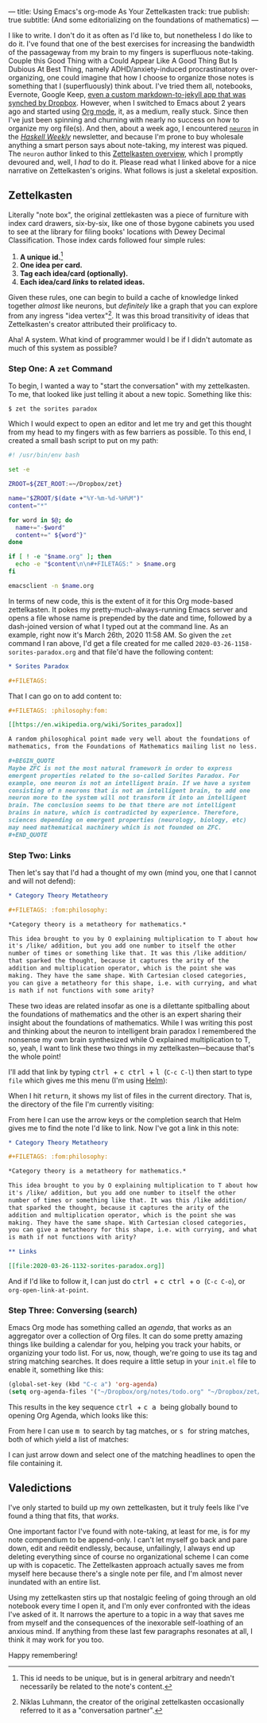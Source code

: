 ---
title: Using Emacs's org-mode As Your Zettelkasten
track: true
publish: true
subtitle: (And some editorializing on the foundations of mathematics)
---

I like to write. I don't do it as often as I'd like to, but
nonetheless I do like to do it. I've found that one of the best
exercises for increasing the bandwidth of the passageway from my brain
to my fingers is superfluous note-taking. Couple this Good Thing with
a Could Appear Like A Good Thing But Is Dubious At Best Thing, namely
ADHD/anxiety-induced procrastinatory over-organizing, one could
imagine that how I choose to organize those notes is something that I
(superfluously) think about. I've tried them all, notebooks, Evernote,
Google Keep, [[https://github.com/pittma/notes][even a custom markdown-to-jekyll app that was synched by
Dropbox]]. However, when I switched to Emacs about 2 years ago and
started using [[https://orgmode.org/][Org mode]], it, as a medium, really stuck. Since then I've
just been spinning and churning with nearly no success on how to
organize my org file(s). And then, about a week ago, I encountered
[[https://www.srid.ca/2010101.html][~neuron~]] in the /[[https://haskellweekly.news][Haskell Weekly]]/ newsletter, and because I'm prone to
buy wholesale anything a smart person says about note-taking, my
interest was piqued. The ~neuron~ author linked to this [[https://writingcooperative.com/zettelkasten-how-one-german-scholar-was-so-freakishly-productive-997e4e0ca125][Zettelkasten
overview]], which I promptly devoured and, well, I /had/ to do
it. Please read what I linked above for a nice narrative on
Zettelkasten's origins. What follows is just a skeletal exposition.

** Zettelkasten

Literally "note box", the original zettlekasten was a piece of
furniture with index card drawers, six-by-six, like one of those
bygone cabinets you used to see at the library for filing books'
locations with Dewey Decimal Classification. Those index cards
followed four simple rules:

1. *A unique id.*[fn:id]
1. *One idea per card.*
1. *Tag each idea/card (optionally).*
1. *Each idea/card /links/ to related ideas.*

Given these rules, one can begin to build a cache of knowledge linked
together /almost/ like neurons, but /definitely/ like a graph that you
can explore from any ingress "idea vertex"[fn:conv]. It was this broad
transitivity of ideas that Zettelkasten's creator attributed their
prolificacy to.

Aha! A system. What kind of programmer would I be if I didn't automate
as much of this system as possible?

*** Step One: A ~zet~ Command

To begin, I wanted a way to "start the conversation" with my
zettelkasten. To me, that looked like just telling it about a new
topic. Something like this:

#+BEGIN_SRC shell
$ zet the sorites paradox
#+END_SRC

Which I would expect to open an editor and let me try and get this
thought from my head to my fingers with as few barriers as possible.
To this end, I created a small bash script to put on my path:

#+BEGIN_SRC bash
#! /usr/bin/env bash

set -e

ZROOT=${ZET_ROOT:=~/Dropbox/zet}

name="$ZROOT/$(date +"%Y-%m-%d-%H%M")"
content="*"

for word in $@; do
  name+="-$word"
  content+=" ${word^}"
done

if [ ! -e "$name.org" ]; then
  echo -e "$content\n\n#+FILETAGS:" > $name.org
fi

emacsclient -n $name.org
#+END_SRC

In terms of new code, this is the extent of it for this Org mode-based
zettelkasten. It pokes my pretty-much-always-running Emacs server and
opens a file whose name is prepended by the date and time, followed by
a dash-joined version of what I typed out at the command line. As an
example, right now it's March 26th, 2020 11:58 AM. So given the ~zet~
command I ran above, I'd get a file created for me called
~2020-03-26-1158-sorites-paradox.org~ and that file'd have the
following content:

#+BEGIN_SRC org
* Sorites Paradox

#+FILETAGS:
#+END_SRC

That I can go on to add content to:

#+BEGIN_SRC org
#+FILETAGS: :philosophy:fom:

[[https://en.wikipedia.org/wiki/Sorites_paradox]]

A random philosophical point made very well about the foundations of
mathematics, from the Foundations of Mathematics mailing list no less.

#+BEGIN_QUOTE
Maybe ZFC is not the most natural framework in order to express
emergent properties related to the so-called Sorites Paradox. For
example, one neuron is not an intelligent brain. If we have a system
consisting of n neurons that is not an intelligent brain, to add one
neuron more to the system will not transform it into an intelligent
brain. The conclusion seems to be that there are not intelligent
brains in nature, which is contradicted by experience. Therefore,
sciences depending on emergent properties (neurology, biology, etc)
may need mathematical machinery which is not founded on ZFC.
#+END_QUOTE
#+END_SRC

*** Step Two: Links

Then let's say that I'd had a thought of my own (mind you, one that I
cannot and will not defend):

#+BEGIN_SRC org
* Category Theory Metatheory

#+FILETAGS: :fom:philosophy:

*Category theory is a metatheory for mathematics.*

This idea brought to you by O explaining multiplication to T about how
it's /like/ addition, but you add one number to itself the other
number of times or something like that. It was this /like addition/
that sparked the thought, because it captures the arity of the
addition and multiplication operator, which is the point she was
making. They have the same shape. With Cartesian closed categories,
you can give a metatheory for this shape, i.e. with currying, and what
is math if not functions with some arity?
#+END_SRC

These two ideas are related insofar as one is a dilettante spitballing
about the foundations of mathematics and the other is an expert
sharing their insight about the foundations of mathematics. While I
was writing this post and thinking about the neuron to intelligent
brain paradox I remembered the nonsense my own brain synthesized while
O explained multiplication to T, so, yeah, I want to link these two
things in my zettelkasten—because that's the whole point!

I'll add that link by typing @@html: <kbd>@@ctrl@@html: </kbd>@@ +
@@html: <kbd>@@c@@html: </kbd>@@ @@html: <kbd>@@ctrl@@html: </kbd>@@ +
@@html: <kbd>@@l@@html: </kbd>@@ (~C-c C-l~) then start to type ~file~
which gives me this menu (I'm using [[https://emacs-helm.github.io/helm/][Helm]]):

[[file:/images/zettel-file.png]]

When I hit @@html: <kbd>@@return@@html:</kbd>@@, it shows my list of
files in the current directory. That is, the directory of the file I'm
currently visiting:

[[file:/images/zettel-link.png]]

From here I can use the arrow keys or the completion search that Helm
gives me to find the note I'd like to link. Now I've got a link in
this note:

#+BEGIN_SRC org
* Category Theory Metatheory

#+FILETAGS: :fom:philosophy:

*Category theory is a metatheory for mathematics.*

This idea brought to you by O explaining multiplication to T about how
it's /like/ addition, but you add one number to itself the other
number of times or something like that. It was this /like addition/
that sparked the thought, because it captures the arity of the
addition and multiplication operator, which is the point she was
making. They have the same shape. With Cartesian closed categories,
you can give a metatheory for this shape, i.e. with currying, and what
is math if not functions with arity?

** Links

[[file:2020-03-26-1132-sorites-paradox.org]]
#+END_SRC

And if I'd like to follow it, I can just do @@html: <kbd>@@ctrl@@html:
</kbd>@@ + @@html: <kbd>@@c@@html: </kbd>@@ @@html: <kbd>@@ctrl@@html:
</kbd>@@ + @@html: <kbd>@@o@@html: </kbd>@@ (~C-c C-o~), or
~org-open-link-at-point~.

*** Step Three: Conversing (search)

Emacs Org mode has something called an /agenda/, that works as an
aggregator over a collection of Org files. It can do some pretty
amazing things like building a calendar for you, helping you track
your habits, or organizing your todo list. For us, now, though, we're
going to use its tag and string matching searches. It does require a
little setup in your ~init.el~ file to enable it, something like this:

#+BEGIN_SRC emacs-lisp
(global-set-key (kbd "C-c a") 'org-agenda)
(setq org-agenda-files '("~/Dropbox/org/notes/todo.org" "~/Dropbox/zet/"))
#+END_SRC

This results in the key sequence @@html: <kbd>@@ctrl@@html: </kbd>@@ +
@@html: <kbd>@@c@@html: </kbd>@@ @@html: <kbd>@@a@@html: </kbd>@@
being globally bound to opening Org Agenda, which looks like this:

[[file:/images/zettel-agenda.png]]

From here I can use @@html: <kbd>@@m@@html: </kbd>@@ to search by tag
matches, or @@html: <kbd>@@s@@html: </kbd>@@ for string matches, both
of which yield a list of matches:

[[file:/images/zettel-search.png]]

I can just arrow down and select one of the matching headlines to open
the file containing it.

** Valedictions

I've only started to build up my own zettelkasten, but it truly feels
like I've found a thing that fits, that /works/.

One important factor I've found with note-taking, at least for me, is
for my note compendium to be append-only. I can't let myself go back
and pare down, edit and reëdit endlessly, because, unfailingly, I
always end up deleting everything since of course no organizational
scheme I can come up with is copacetic. The Zettelkasten approach
actually saves me from myself here because there's a single note per
file, and I'm almost never inundated with an entire list.

Using my zettelkasten stirs up that nostalgic feeling of going through
an old notebook every time I open it, and I'm only ever confronted
with the ideas I've asked of it. It narrows the aperture to a topic in
a way that saves me from myself and the consequences of the inexorable
self-loathing of an anxious mind. If anything from these last few
paragraphs resonates at all, I think it may work for you too.

Happy remembering!

[fn:id] This id needs to be unique, but is in general arbitrary and
        needn't necessarily be related to the note's content.
[fn:conv] Niklas Luhmann, the creator of the original zettelkasten
          occasionally referred to it as a "conversation partner".
